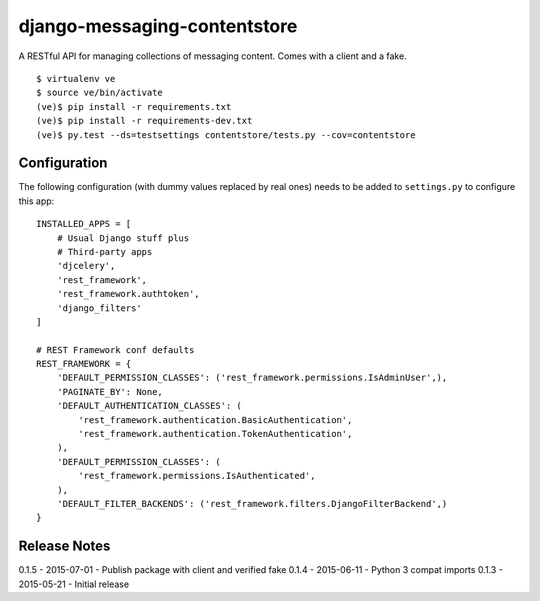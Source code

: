 django-messaging-contentstore
================================

A RESTful API for managing collections of messaging content. Comes with a
client and a fake.


::

    $ virtualenv ve
    $ source ve/bin/activate
    (ve)$ pip install -r requirements.txt
    (ve)$ pip install -r requirements-dev.txt
    (ve)$ py.test --ds=testsettings contentstore/tests.py --cov=contentstore


Configuration
-------------------------------

The following configuration (with dummy values replaced by real ones) needs to
be added to ``settings.py`` to configure this app::

    INSTALLED_APPS = [
        # Usual Django stuff plus
        # Third-party apps
        'djcelery',
        'rest_framework',
        'rest_framework.authtoken',
        'django_filters'
    ]

    # REST Framework conf defaults
    REST_FRAMEWORK = {
        'DEFAULT_PERMISSION_CLASSES': ('rest_framework.permissions.IsAdminUser',),
        'PAGINATE_BY': None,
        'DEFAULT_AUTHENTICATION_CLASSES': (
            'rest_framework.authentication.BasicAuthentication',
            'rest_framework.authentication.TokenAuthentication',
        ),
        'DEFAULT_PERMISSION_CLASSES': (
            'rest_framework.permissions.IsAuthenticated',
        ),
        'DEFAULT_FILTER_BACKENDS': ('rest_framework.filters.DjangoFilterBackend',)
    }



Release Notes
------------------------------
0.1.5 - 2015-07-01 - Publish package with client and verified fake
0.1.4 - 2015-06-11 - Python 3 compat imports
0.1.3 - 2015-05-21 - Initial release
